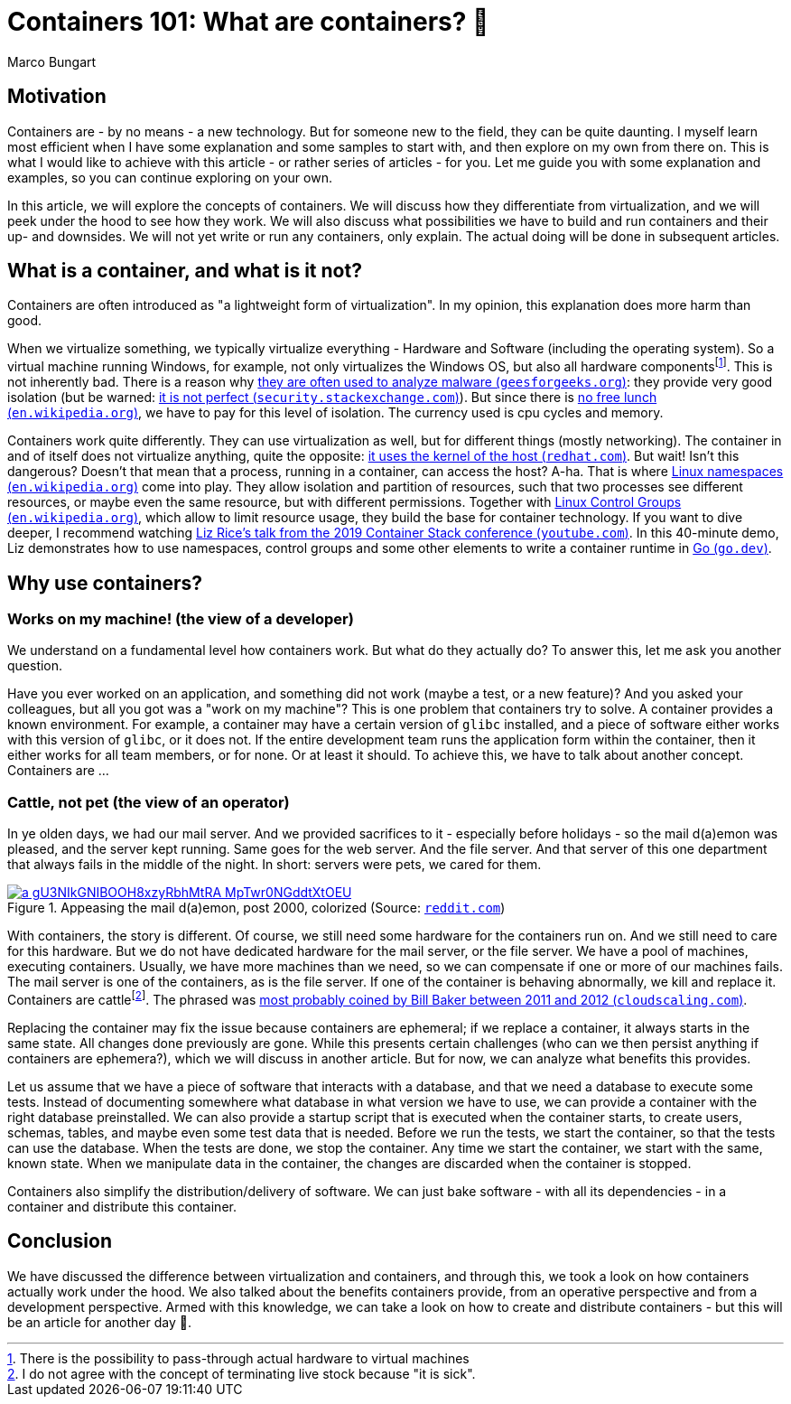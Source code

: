 = Containers 101: What are containers? 🤔
Marco Bungart
:page-created: 2023-03-23
:keywords: containers

== Motivation
Containers are - by no means - a new technology. But for someone new to the field, they can be quite daunting. I myself learn most efficient when I have some explanation and some samples to start with, and then explore on my own from there on. This is what I would like to achieve with this article - or rather series of articles - for you. Let me guide you with some explanation and examples, so you can continue exploring on your own.

In this article, we will explore the concepts of containers. We will discuss how they differentiate from virtualization, and we will peek under the hood to see how they work. We will also discuss what possibilities we have to build and run containers and their up- and downsides. We will not yet write or run any containers, only explain. The actual doing will be done in subsequent articles.

== What is a container, and what is it not?
Containers are often introduced as "a lightweight form of virtualization". In my opinion, this explanation does more harm than good.

When we virtualize something, we typically virtualize everything - Hardware and Software (including the operating system). So a virtual machine running Windows, for example, not only virtualizes the Windows OS, but also all hardware componentsfootnote:[There is the possibility to pass-through actual hardware to virtual machines]. This is not inherently bad. There is a reason why link:https://www.geeksforgeeks.org/virtual-machine-for-malware-analysis/["they are often used to analyze malware (`geesforgeeks.org`)", window=_blank]: they provide very good isolation (but be warned: link:https://security.stackexchange.com/questions/23452/is-it-safe-to-use-virtual-machines-when-examining-malware["it is not perfect (`security.stackexchange.com`)", window=_blank]). But since there is link:https://en.wikipedia.org/wiki/No_free_lunch_theorem["no free lunch (`en.wikipedia.org`)", window=_blank], we have to pay for this level of isolation. The currency used is cpu cycles and memory.

Containers work quite differently. They can use virtualization as well, but for different things (mostly networking). The container in and of itself does not virtualize anything, quite the opposite: link:https://www.redhat.com/en/topics/containers/whats-a-linux-container#just-virtualization["it uses the kernel of the host (`redhat.com`)", window=_blank]. But wait! Isn't this dangerous? Doesn't that mean that a process, running in a container, can access the host? A-ha. That is where link:https://en.wikipedia.org/wiki/Linux_namespaces["Linux namespaces (`en.wikipedia.org`)", window=_blank] come into play. They allow isolation and partition of resources, such that two processes see different resources, or maybe even the same resource, but with different permissions. Together with link:https://en.wikipedia.org/wiki/Cgroups["Linux Control Groups (`en.wikipedia.org`)", window=_blank], which allow to limit resource usage, they build the base for container technology. If you want to dive deeper, I recommend watching link:https://www.youtube.com/watch?v=oSlheqvaRso["Liz Rice's talk from the 2019 Container Stack conference (`youtube.com`)", window=_blank]. In this 40-minute demo, Liz demonstrates how to use namespaces, control groups and some other elements to write a container runtime in link:https://go.dev/["Go (`go.dev`)", window=_blank].

== Why use containers?

=== Works on my machine! (the view of a developer)
We understand on a fundamental level how containers work. But what do they actually do? To answer this, let me ask you another question.

Have you ever worked on an application, and something did not work (maybe a test, or a new feature)? And you asked your colleagues, but all you got was a "work on my machine"? This is one problem that containers try to solve. A container provides a known environment. For example, a container may have a certain version of `glibc` installed, and a piece of software either works with this version of `glibc`, or it does not. If the entire development team runs the application form within the container, then it either works for all team members, or for none. Or at least it should. To achieve this, we have to talk about another concept. Containers are &#8230;

=== Cattle, not pet (the view of an operator)
In ye olden days, we had our mail server. And we provided sacrifices to it - especially before holidays - so the mail d(a)emon was pleased, and the server kept running. Same goes for the web server. And the file server. And that server of this one department that always fails in the middle of the night. In short: servers were pets, we cared for them.

.Appeasing the mail d(a)emon, post 2000, colorized (Source: link:https://www.reddit.com/r/pcmasterrace/comments/3piyyb/it_team_before_going_on_holiday/[`reddit.com`, window=_blank])
image::https://external-preview.redd.it/a_gU3NIkGNIBOOH8xzyRbhMtRA_MpTwr0NGddtXtOEU.jpg?auto=webp&v=enabled&s=9458e94d46f6f650bbce207a3b8e89117089257c[link=self]

With containers, the story is different. Of course, we still need some hardware for the containers run on. And we still need to care for this hardware. But we do not have dedicated hardware for the mail server, or the file server. We have a pool of machines, executing containers. Usually, we have more machines than we need, so we can compensate if one or more of our machines fails. The mail server is one of the containers, as is the file server. If one of the container is behaving abnormally, we kill and replace it. Containers are cattlefootnote:[I do not agree with the concept of terminating live stock because "it is sick".]. The phrased was link:http://cloudscaling.com/blog/cloud-computing/the-history-of-pets-vs-cattle/["most probably coined by Bill Baker between 2011 and 2012 (`cloudscaling.com`)", window=_blank].

Replacing the container may fix the issue because containers are ephemeral; if we replace a container, it always starts in the same state. All changes done previously are gone. While this presents certain challenges (who can we then persist anything if containers are ephemera?), which we will discuss in another article. But for now, we can analyze what benefits this provides.

Let us assume that we have a piece of software that interacts with a database, and that we need a database to execute some  tests. Instead of documenting somewhere what database in what version we have to use, we can provide a container with the right database preinstalled. We can also provide a startup script that is executed when the container starts, to create users, schemas, tables, and maybe even some test data that is needed. Before we run the tests, we start the container, so that the tests can use the database. When the tests are done, we stop the container. Any time we start the container, we start with the same, known state. When we manipulate data in the container, the changes are discarded when the container is stopped.

Containers also simplify the distribution/delivery of software. We can just bake software - with all its dependencies - in a container and distribute this container.

== Conclusion
We have discussed the difference between virtualization and containers, and through this, we took a look on how containers actually work under the hood. We also talked about the benefits containers provide, from an operative perspective and from a development perspective. Armed with this knowledge, we can take a look on how to create and distribute containers - but this will be an article for another day 🙂.